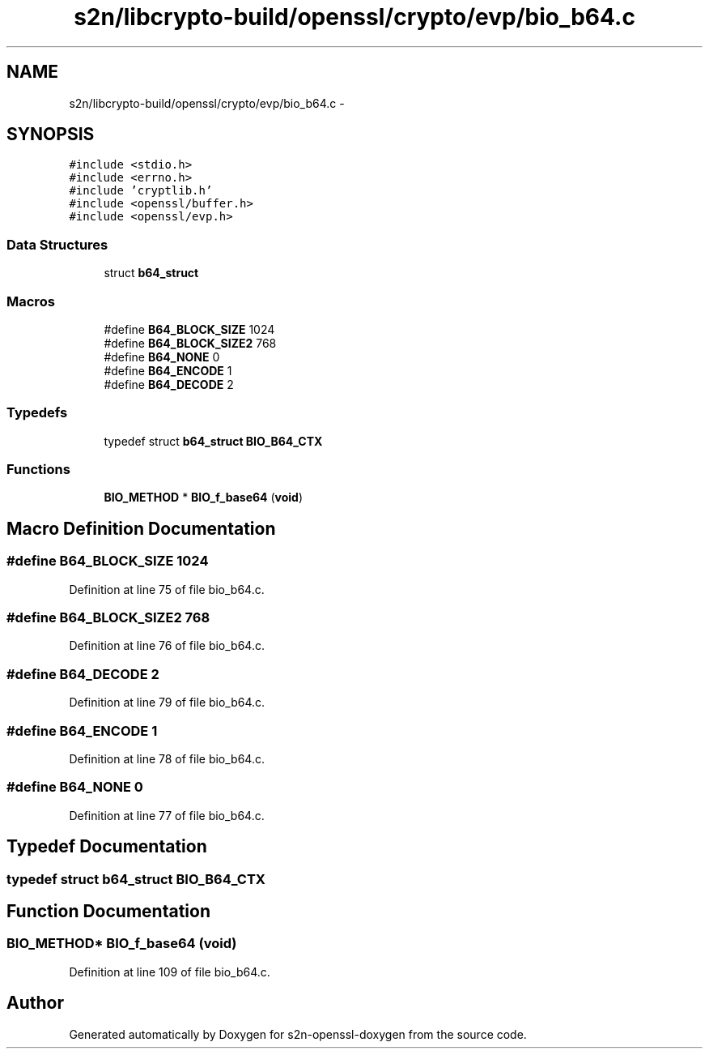 .TH "s2n/libcrypto-build/openssl/crypto/evp/bio_b64.c" 3 "Thu Jun 30 2016" "s2n-openssl-doxygen" \" -*- nroff -*-
.ad l
.nh
.SH NAME
s2n/libcrypto-build/openssl/crypto/evp/bio_b64.c \- 
.SH SYNOPSIS
.br
.PP
\fC#include <stdio\&.h>\fP
.br
\fC#include <errno\&.h>\fP
.br
\fC#include 'cryptlib\&.h'\fP
.br
\fC#include <openssl/buffer\&.h>\fP
.br
\fC#include <openssl/evp\&.h>\fP
.br

.SS "Data Structures"

.in +1c
.ti -1c
.RI "struct \fBb64_struct\fP"
.br
.in -1c
.SS "Macros"

.in +1c
.ti -1c
.RI "#define \fBB64_BLOCK_SIZE\fP   1024"
.br
.ti -1c
.RI "#define \fBB64_BLOCK_SIZE2\fP   768"
.br
.ti -1c
.RI "#define \fBB64_NONE\fP   0"
.br
.ti -1c
.RI "#define \fBB64_ENCODE\fP   1"
.br
.ti -1c
.RI "#define \fBB64_DECODE\fP   2"
.br
.in -1c
.SS "Typedefs"

.in +1c
.ti -1c
.RI "typedef struct \fBb64_struct\fP \fBBIO_B64_CTX\fP"
.br
.in -1c
.SS "Functions"

.in +1c
.ti -1c
.RI "\fBBIO_METHOD\fP * \fBBIO_f_base64\fP (\fBvoid\fP)"
.br
.in -1c
.SH "Macro Definition Documentation"
.PP 
.SS "#define B64_BLOCK_SIZE   1024"

.PP
Definition at line 75 of file bio_b64\&.c\&.
.SS "#define B64_BLOCK_SIZE2   768"

.PP
Definition at line 76 of file bio_b64\&.c\&.
.SS "#define B64_DECODE   2"

.PP
Definition at line 79 of file bio_b64\&.c\&.
.SS "#define B64_ENCODE   1"

.PP
Definition at line 78 of file bio_b64\&.c\&.
.SS "#define B64_NONE   0"

.PP
Definition at line 77 of file bio_b64\&.c\&.
.SH "Typedef Documentation"
.PP 
.SS "typedef struct \fBb64_struct\fP  \fBBIO_B64_CTX\fP"

.SH "Function Documentation"
.PP 
.SS "\fBBIO_METHOD\fP* BIO_f_base64 (\fBvoid\fP)"

.PP
Definition at line 109 of file bio_b64\&.c\&.
.SH "Author"
.PP 
Generated automatically by Doxygen for s2n-openssl-doxygen from the source code\&.

